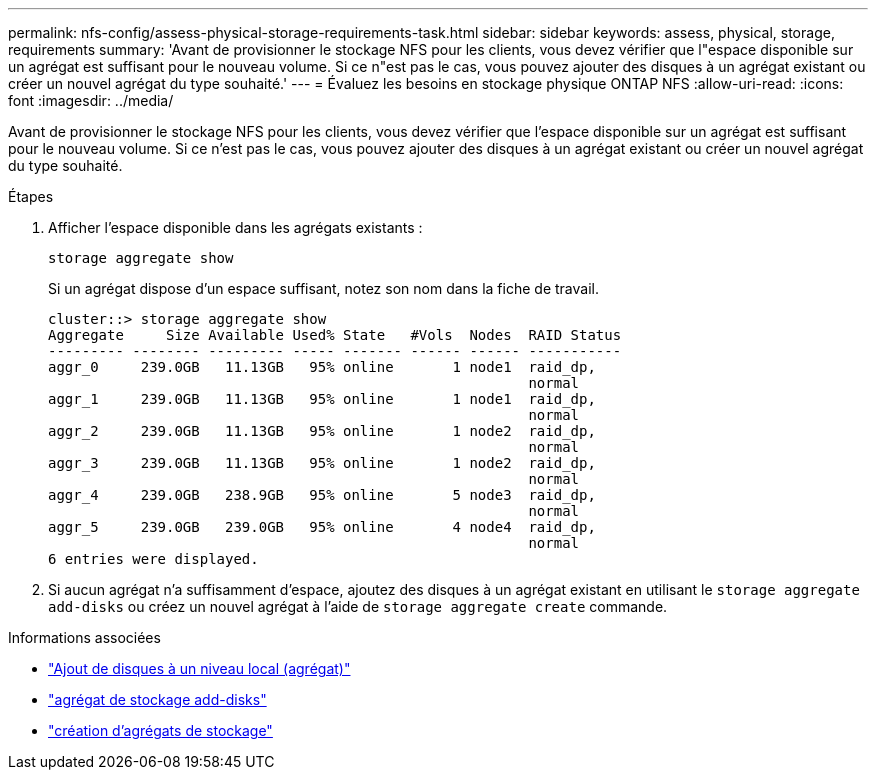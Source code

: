 ---
permalink: nfs-config/assess-physical-storage-requirements-task.html 
sidebar: sidebar 
keywords: assess, physical, storage, requirements 
summary: 'Avant de provisionner le stockage NFS pour les clients, vous devez vérifier que l"espace disponible sur un agrégat est suffisant pour le nouveau volume. Si ce n"est pas le cas, vous pouvez ajouter des disques à un agrégat existant ou créer un nouvel agrégat du type souhaité.' 
---
= Évaluez les besoins en stockage physique ONTAP NFS
:allow-uri-read: 
:icons: font
:imagesdir: ../media/


[role="lead"]
Avant de provisionner le stockage NFS pour les clients, vous devez vérifier que l'espace disponible sur un agrégat est suffisant pour le nouveau volume. Si ce n'est pas le cas, vous pouvez ajouter des disques à un agrégat existant ou créer un nouvel agrégat du type souhaité.

.Étapes
. Afficher l'espace disponible dans les agrégats existants :
+
`storage aggregate show`

+
Si un agrégat dispose d'un espace suffisant, notez son nom dans la fiche de travail.

+
[listing]
----
cluster::> storage aggregate show
Aggregate     Size Available Used% State   #Vols  Nodes  RAID Status
--------- -------- --------- ----- ------- ------ ------ -----------
aggr_0     239.0GB   11.13GB   95% online       1 node1  raid_dp,
                                                         normal
aggr_1     239.0GB   11.13GB   95% online       1 node1  raid_dp,
                                                         normal
aggr_2     239.0GB   11.13GB   95% online       1 node2  raid_dp,
                                                         normal
aggr_3     239.0GB   11.13GB   95% online       1 node2  raid_dp,
                                                         normal
aggr_4     239.0GB   238.9GB   95% online       5 node3  raid_dp,
                                                         normal
aggr_5     239.0GB   239.0GB   95% online       4 node4  raid_dp,
                                                         normal
6 entries were displayed.
----
. Si aucun agrégat n'a suffisamment d'espace, ajoutez des disques à un agrégat existant en utilisant le `storage aggregate add-disks` ou créez un nouvel agrégat à l'aide de `storage aggregate create` commande.


.Informations associées
* link:../disks-aggregates/add-disks-local-tier-aggr-task.html["Ajout de disques à un niveau local (agrégat)"]
* link:https://docs.netapp.com/us-en/ontap-cli/storage-aggregate-add-disks.html["agrégat de stockage add-disks"^]
* link:https://docs.netapp.com/us-en/ontap-cli/storage-aggregate-create.html["création d'agrégats de stockage"^]

